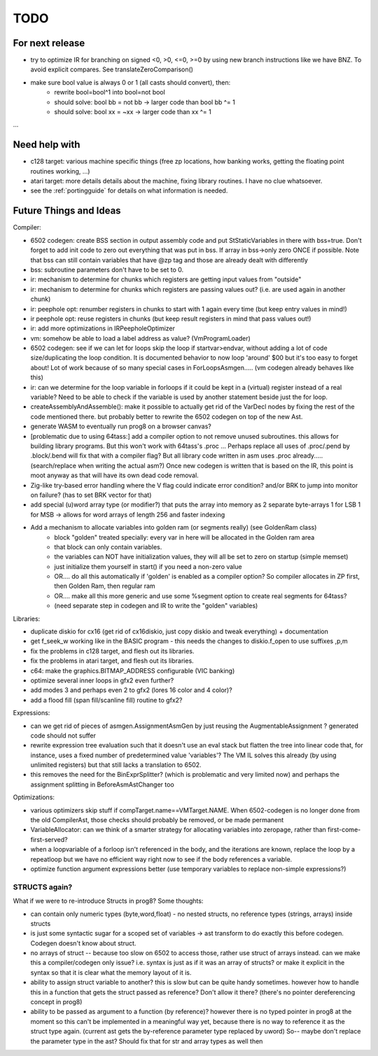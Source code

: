 TODO
====

For next release
^^^^^^^^^^^^^^^^
- try to optimize IR for branching on signed <0, >0, <=0, >=0 by using new branch instructions like we have BNZ.  To avoid explicit compares. See translateZeroComparison()
- make sure bool value is always 0 or 1 (all casts should convert), then:
    - rewrite bool=bool^1 into bool=not bool
    - should solve: bool bb = not bb -> larger code than bool bb ^= 1
    - should solve: bool xx = ~xx -> larger code than xx ^= 1


...


Need help with
^^^^^^^^^^^^^^
- c128 target: various machine specific things (free zp locations, how banking works, getting the floating point routines working, ...)
- atari target: more details details about the machine, fixing library routines. I have no clue whatsoever.
- see the :ref:`portingguide` for details on what information is needed.


Future Things and Ideas
^^^^^^^^^^^^^^^^^^^^^^^
Compiler:

- 6502 codegen: create BSS section in output assembly code and put StStaticVariables in there with bss=true.
  Don't forget to add init code to zero out everything that was put in bss. If array in bss->only zero ONCE if possible.
  Note that bss can still contain variables that have @zp tag and those are already dealt with differently
- bss: subroutine parameters don't have to be set to 0.
- ir: mechanism to determine for chunks which registers are getting input values from "outside"
- ir: mechanism to determine for chunks which registers are passing values out? (i.e. are used again in another chunk)
- ir: peephole opt: renumber registers in chunks to start with 1 again every time (but keep entry values in mind!)
- ir peephole opt: reuse registers in chunks (but keep result registers in mind that pass values out!)
- ir: add more optimizations in IRPeepholeOptimizer
- vm: somehow be able to load a label address as value? (VmProgramLoader)
- 6502 codegen: see if we can let for loops skip the loop if startvar>endvar, without adding a lot of code size/duplicating the loop condition.
  It is documented behavior to now loop 'around' $00 but it's too easy to forget about!
  Lot of work because of so many special cases in ForLoopsAsmgen.....  (vm codegen already behaves like this)
- ir: can we determine for the loop variable in forloops if it could be kept in a (virtual) register instead of a real variable? Need to be able to check if the variable is used by another statement beside just the for loop.
- createAssemblyAndAssemble(): make it possible to actually get rid of the VarDecl nodes by fixing the rest of the code mentioned there.
  but probably better to rewrite the 6502 codegen on top of the new Ast.
- generate WASM to eventually run prog8 on a browser canvas?
- [problematic due to using 64tass:] add a compiler option to not remove unused subroutines. this allows for building library programs. But this won't work with 64tass's .proc ...
  Perhaps replace all uses of .proc/.pend by .block/.bend will fix that with a compiler flag?
  But all library code written in asm uses .proc already..... (search/replace when writing the actual asm?)
  Once new codegen is written that is based on the IR, this point is moot anyway as that will have its own dead code removal.
- Zig-like try-based error handling where the V flag could indicate error condition? and/or BRK to jump into monitor on failure? (has to set BRK vector for that)
- add special (u)word array type (or modifier?) that puts the array into memory as 2 separate byte-arrays 1 for LSB 1 for MSB -> allows for word arrays of length 256 and faster indexing
- Add a mechanism to allocate variables into golden ram (or segments really) (see GoldenRam class)
    - block "golden" treated specially: every var in here will be allocated in the Golden ram area
    - that block can only contain variables.
    - the variables can NOT have initialization values, they will all be set to zero on startup (simple memset)
    - just initialize them yourself in start() if you need a non-zero value
    - OR.... do all this automatically if 'golden' is enabled as a compiler option? So compiler allocates in ZP first, then Golden Ram, then regular ram
    - OR.... make all this more generic and use some %segment option to create real segments for 64tass?
    - (need separate step in codegen and IR to write the "golden" variables)

Libraries:

- duplicate diskio for cx16 (get rid of cx16diskio, just copy diskio and tweak everything) + documentation
- get f_seek_w working like in the BASIC program  - this needs the changes to diskio.f_open to use suffixes ,p,m
- fix the problems in c128 target, and flesh out its libraries.
- fix the problems in atari target, and flesh out its libraries.
- c64: make the graphics.BITMAP_ADDRESS configurable (VIC banking)
- optimize several inner loops in gfx2 even further?
- add modes 3 and perhaps even 2 to gfx2 (lores 16 color and 4 color)?
- add a flood fill (span fill/scanline fill) routine to gfx2?


Expressions:

- can we get rid of pieces of asmgen.AssignmentAsmGen by just reusing the AugmentableAssignment ? generated code should not suffer
- rewrite expression tree evaluation such that it doesn't use an eval stack but flatten the tree into linear code
  that, for instance, uses a fixed number of predetermined value 'variables'?
  The VM IL solves this already (by using unlimited registers) but that still lacks a translation to 6502.
- this removes the need for the BinExprSplitter? (which is problematic and very limited now)
  and perhaps the assignment splitting in  BeforeAsmAstChanger  too

Optimizations:

- various optimizers skip stuff if compTarget.name==VMTarget.NAME.  When 6502-codegen is no longer done from
  the old CompilerAst, those checks should probably be removed, or be made permanent
- VariableAllocator: can we think of a smarter strategy for allocating variables into zeropage, rather than first-come-first-served?
- when a loopvariable of a forloop isn't referenced in the body, and the iterations are known, replace the loop by a repeatloop
  but we have no efficient way right now to see if the body references a variable.
- optimize function argument expressions better (use temporary variables to replace non-simple expressions?)


STRUCTS again?
--------------

What if we were to re-introduce Structs in prog8? Some thoughts:

- can contain only numeric types (byte,word,float) - no nested structs, no reference types (strings, arrays) inside structs
- is just some syntactic sugar for a scoped set of variables -> ast transform to do exactly this before codegen. Codegen doesn't know about struct.
- no arrays of struct -- because too slow on 6502 to access those, rather use struct of arrays instead.
  can we make this a compiler/codegen only issue? i.e. syntax is just as if it was an array of structs?
  or make it explicit in the syntax so that it is clear what the memory layout of it is.
- ability to assign struct variable to another?   this is slow but can be quite handy sometimes.
  however how to handle this in a function that gets the struct passed as reference? Don't allow it there? (there's no pointer dereferencing concept in prog8)
- ability to be passed as argument to a function (by reference)?
  however there is no typed pointer in prog8 at the moment so this can't be implemented in a meaningful way yet,
  because there is no way to reference it as the struct type again. (current ast gets the by-reference parameter
  type replaced by uword)
  So-- maybe don't replace the parameter type in the ast?  Should fix that for str and array types as well then

